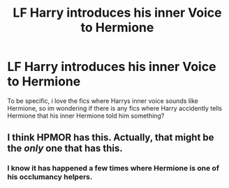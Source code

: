 #+TITLE: LF Harry introduces his inner Voice to Hermione

* LF Harry introduces his inner Voice to Hermione
:PROPERTIES:
:Author: luminphoenix
:Score: 5
:DateUnix: 1516454756.0
:DateShort: 2018-Jan-20
:FlairText: Request
:END:
To be specific, i love the fics where Harrys inner voice sounds like Hermione, so im wondering if there is any fics where Harry accidently tells Hermione that his inner Hermione told him something?


** I think HPMOR has this. Actually, that might be the /only/ one that has this.
:PROPERTIES:
:Author: aaronhowser1
:Score: 1
:DateUnix: 1516480595.0
:DateShort: 2018-Jan-21
:END:

*** I know it has happened a few times where Hermione is one of his occlumancy helpers.
:PROPERTIES:
:Author: Socio_Pathic
:Score: 1
:DateUnix: 1516645431.0
:DateShort: 2018-Jan-22
:END:
